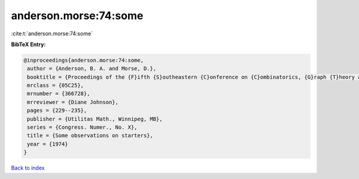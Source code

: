 anderson.morse:74:some
======================

:cite:t:`anderson.morse:74:some`

**BibTeX Entry:**

.. code-block:: bibtex

   @inproceedings{anderson.morse:74:some,
    author = {Anderson, B. A. and Morse, D.},
    booktitle = {Proceedings of the {F}ifth {S}outheastern {C}onference on {C}ombinatorics, {G}raph {T}heory and {C}omputing ({F}lorida {A}tlantic {U}niv., {B}oca {R}aton, {F}la., 1974)},
    mrclass = {05C25},
    mrnumber = {366728},
    mrreviewer = {Diane Johnson},
    pages = {229--235},
    publisher = {Utilitas Math., Winnipeg, MB},
    series = {Congress. Numer., No. X},
    title = {Some observations on starters},
    year = {1974}
   }

`Back to index <../By-Cite-Keys.html>`_
